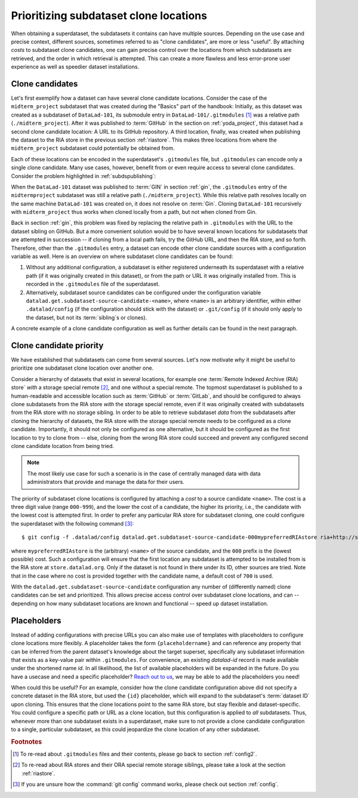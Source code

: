.. _cloneprio:

Prioritizing subdataset clone locations
---------------------------------------

When obtaining a superdataset, the subdatasets it contains can have multiple sources.
Depending on the use case and precise context, different sources, sometimes referred to as "clone candidates", are more or less "useful".
By attaching *costs* to subdataset clone candidates, one can gain precise control over the locations from which subdatasets are retrieved, and the order in which retrieval is attempted.
This can create a more flawless and less error-prone user experience as well as speedier dataset installations.

.. figure:: ../artwork/src/origin.svg
   :width: 50%


Clone candidates
^^^^^^^^^^^^^^^^

Let's first exemplify how a dataset can have several clone candidate locations.
Consider the case of the ``midterm_project`` subdataset that was created during the "Basics" part of the handbook:
Initially, as this dataset was created as a subdataset of ``DataLad-101``, its submodule entry in ``DataLad-101/.gitmodules`` [#f1]_ was a relative path (``./midterm_project``).
After it was published to :term:`GitHub` in the section on :ref:`yoda_project`, this dataset had a second clone candidate location: A URL to its GitHub repository.
A third location, finally, was created when publishing the dataset to the RIA store in the previous section :ref:`riastore`.
This makes three locations from where the ``midterm_project`` subdataset could potentially be obtained from.

Each of these locations can be encoded in the superdataset's ``.gitmodules`` file, but ``.gitmodules`` can encode only a single clone candidate.
Many use cases, however, benefit from or even require access to several clone candidates.
Consider the problem highlighted in :ref:`subdspublishing`:

When the ``DataLad-101`` dataset was published to :term:`GIN` in section :ref:`gin`, the ``.gitmodules`` entry of the ``midtermproject`` subdataset was still a relative path (``./midterm_project``).
While this relative path resolves locally on the same machine ``DataLad-101`` was created on, it does not resolve on :term:`Gin`.
Cloning ``DataLad-101`` recursively with ``midterm_project`` thus works when cloned locally from a path, but not when cloned from Gin.

Back in section :ref:`gin`, this problem was fixed by replacing the relative path in ``.gitmodules`` with the URL to the dataset sibling on GitHub.
But a more convenient solution would be to have several known locations for subdatasets that are attempted in succession -- if cloning from a local path fails, try the GitHub URL, and then the RIA store, and so forth.
Therefore, other than the ``.gitmodules`` entry, a dataset can encode other clone candidate sources  with a configuration variable as well.
Here is an overview on where subdataset clone candidates can be found:

#. Without any additional configuration, a subdataset is either registered underneath its superdataset with a relative path (if it was originally created in this dataset), or from the path or URL it was originally installed from. This is recorded in the ``.gitmodules`` file of the superdataset.

#. Alternatively, subdataset source candidates can be configured under the configuration variable ``datalad.get.subdataset-source-candidate-<name>``, where ``<name>`` is an arbitrary identifier, within either ``.datalad/config`` (if the configuration should stick with the dataset) or ``.git/config`` (if it should only apply to the dataset, but not its :term:`sibling`\s or clones).

A concrete example of a clone candidate configuration as well as further details can be found in the next paragraph.

Clone candidate priority
^^^^^^^^^^^^^^^^^^^^^^^^

We have established that subdatasets can come from several sources.
Let's now motivate *why* it might be useful to prioritize one subdataset clone location over another one.

Consider a hierarchy of datasets that exist in several locations, for example one :term:`Remote Indexed Archive (RIA) store` *with* a storage special remote [#f2]_, and one without a special remote.
The topmost superdataset is published to a human-readable and accessible location such as :term:`GitHub` or :term:`GitLab`, and should be configured to always clone subdatasets from the RIA store *with* the storage special remote, even if it was originally created with subdatasets from the RIA store with no storage sibling.
In order to be able to retrieve subdataset *data* from the subdatasets after cloning the hierarchy of datasets, the RIA store with the storage special remote needs to be configured as a clone candidate.
Importantly, it should not only be configured as one alternative, but it should be configured as the first location to try to clone from -- else, cloning from the wrong RIA store could succeed and prevent any configured second clone candidate location from being tried.

.. note::

   The most likely use case for such a scenario is in the case of centrally managed data with data administrators that provide and manage the data for their users.

The priority of subdataset clone locations is configured by attaching a *cost* to a source candidate ``<name>``.
The cost is a three digit value (range ``000-999``), and the lower the cost of a candidate, the higher its priority, i.e., the candidate with the lowest cost is attempted first.
In order to prefer any particular RIA store for subdataset cloning, one could configure the superdataset with the following command [#f3]_::

    $ git config -f .datalad/config datalad.get.subdataset-source-candidate-000mypreferredRIAstore ria+http://store.datalad.org#{id}

where ``mypreferredRIAstore`` is the (arbitrary) ``<name>`` of the source candidate, and the ``000`` prefix is the (lowest possible) cost.
Such a configuration will ensure that the first location any subdataset is attempted to be installed from is the RIA store at ``store.datalad.org``.
Only if the dataset is not found in there under its ID, other sources are tried.
Note that in the case where no cost is provided together with the candidate name, a default cost of ``700`` is used.

.. findoutmore:: What are the "default" costs for preexisting clone candidates?

   The following list provides and overview of which locations are attempted for cloning and their associated costs:

    - ``500`` for the superdatasets' remote URL + submodule path
    - ``600`` for the configured submodule URL in ``.gitmodules``
    - ``700`` for any unprioritized ``datalad.get.subdataset-source-candidate`` config
    - ``900`` for the local subdataset path


With the ``datalad.get.subdataset-source-candidate`` configuration any number of (differently named) clone candidates can be set and prioritized.
This allows precise access control over subdataset clone locations, and can -- depending on how many subdataset locations are known and functional -- speed up dataset installation.


Placeholders
^^^^^^^^^^^^

Instead of adding configurations with precise URLs you can also make use of templates with placeholders to configure clone locations more flexibly.
A placeholder takes the form ``{placeholdername}`` and can reference any property that can be inferred from the parent dataset's knowledge about the target superset, specifically any subdataset information that exists as a key-value pair within ``.gitmodules``.
For convenience, an existing `datalad-id` record is made available under the shortened name `id`.
In all likelihood, the list of available placeholders will be expanded in the future.
Do you have a usecase and need a specific placeholder?
`Reach out to us <https://github.com/datalad/datalad/issues/new>`_, we may be able to add the placeholders you need!

When could this be useful?
For an example, consider how the clone candidate configuration above did not specify a concrete dataset in the RIA store, but used the ``{id}`` placeholder, which will expand to the subdataset's :term:`dataset ID` upon cloning.
This ensures that the clone locations point to the same RIA store, but stay flexible and dataset-specific.
You could configure a specific path or URL as a clone location, but this configuration is applied to *all* subdatasets.
Thus, whenever more than one subdataset exists in a superdataset, make sure to not provide a clone candidate configuration to a single, particular subdataset, as this could jeopardize the clone location of any other subdataset.


.. rubric:: Footnotes

.. [#f1] To re-read about ``.gitmodules`` files and their contents, please go back to section :ref:`config2`.

.. [#f2] To re-read about RIA stores and their ORA special remote storage siblings, please take a look at the section :ref:`riastore`.

.. [#f3] If you are unsure how the :command:`git config` command works, please check out section :ref:`config`.